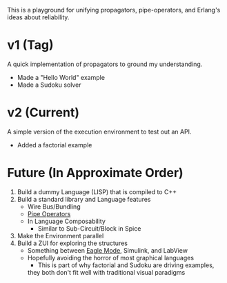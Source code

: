 This is a playground for unifying propagators, pipe-operators, and Erlang's ideas about reliability.

* v1 (Tag)
A quick implementation of propagators to ground my understanding.
- Made a "Hello World" example
- Made a Sudoku solver
* v2 (Current)
A simple version of the execution environment to test out an API.
- Added a factorial example
* Future (In Approximate Order)
1. Build a dummy Language (LISP) that is compiled to C++
2. Build a standard library and Language features
	 - Wire Bus/Bundling
	 - [[https://rxmarbles.com/][Pipe Operators]]
	 - In Language Composability
		 - Similar to Sub-Circuit/Block in Spice
3. Make the Environment parallel
4. Build a ZUI for exploring the structures
	 - Something between [[https://www.youtube.com/watch?v=bZRkjYnJggw][Eagle Mode]], Simulink, and LabView
	 - Hopefully avoiding the horror of most graphical languages
		 - This is part of why factorial and Sudoku are driving examples,
       they both don't fit well with traditional visual paradigms
